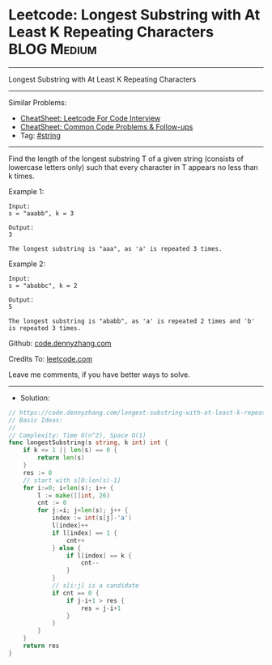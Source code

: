 * Leetcode: Longest Substring with At Least K Repeating Characters :BLOG:Medium:
#+STARTUP: showeverything
#+OPTIONS: toc:nil \n:t ^:nil creator:nil d:nil
:PROPERTIES:
:type:     string
:END:
---------------------------------------------------------------------
Longest Substring with At Least K Repeating Characters
---------------------------------------------------------------------
#+BEGIN_HTML
<a href="https://github.com/dennyzhang/code.dennyzhang.com/tree/master/problems/longest-substring-with-at-least-k-repeating-characters"><img align="right" width="200" height="183" src="https://www.dennyzhang.com/wp-content/uploads/denny/watermark/github.png" /></a>
#+END_HTML
Similar Problems:
- [[https://cheatsheet.dennyzhang.com/cheatsheet-leetcode-A4][CheatSheet: Leetcode For Code Interview]]
- [[https://cheatsheet.dennyzhang.com/cheatsheet-followup-A4][CheatSheet: Common Code Problems & Follow-ups]]
- Tag: [[https://code.dennyzhang.com/review-string][#string]]
---------------------------------------------------------------------
Find the length of the longest substring T of a given string (consists of lowercase letters only) such that every character in T appears no less than k times.

Example 1:
#+BEGIN_EXAMPLE
Input:
s = "aaabb", k = 3

Output:
3

The longest substring is "aaa", as 'a' is repeated 3 times.
#+END_EXAMPLE

Example 2:
#+BEGIN_EXAMPLE
Input:
s = "ababbc", k = 2

Output:
5

The longest substring is "ababb", as 'a' is repeated 2 times and 'b' is repeated 3 times.
#+END_EXAMPLE

Github: [[https://github.com/dennyzhang/code.dennyzhang.com/tree/master/problems/longest-substring-with-at-least-k-repeating-characters][code.dennyzhang.com]]

Credits To: [[https://leetcode.com/problems/longest-substring-with-at-least-k-repeating-characters/description/][leetcode.com]]

Leave me comments, if you have better ways to solve.
---------------------------------------------------------------------
- Solution:

#+BEGIN_SRC go
// https://code.dennyzhang.com/longest-substring-with-at-least-k-repeating-characters
// Basic Ideas: 
//
// Complexity: Time O(n^2), Space O(1)
func longestSubstring(s string, k int) int {
    if k <= 1 || len(s) == 0 {
        return len(s)
    }
    res := 0
    // start with s[0:len(s)-1]
    for i:=0; i<len(s); i++ {
        l := make([]int, 26)
        cnt := 0
        for j:=i; j<len(s); j++ {
            index := int(s[j]-'a')
            l[index]++
            if l[index] == 1 {
                cnt++
            } else {
                if l[index] == k {
                    cnt--
                }
            }
            // s[i:j] is a candidate
            if cnt == 0 {
                if j-i+1 > res {
                    res = j-i+1
                }
            }
        }
    }
    return res
}
#+END_SRC

#+BEGIN_HTML
<div style="overflow: hidden;">
<div style="float: left; padding: 5px"> <a href="https://www.linkedin.com/in/dennyzhang001"><img src="https://www.dennyzhang.com/wp-content/uploads/sns/linkedin.png" alt="linkedin" /></a></div>
<div style="float: left; padding: 5px"><a href="https://github.com/dennyzhang"><img src="https://www.dennyzhang.com/wp-content/uploads/sns/github.png" alt="github" /></a></div>
<div style="float: left; padding: 5px"><a href="https://www.dennyzhang.com/slack" target="_blank" rel="nofollow"><img src="https://www.dennyzhang.com/wp-content/uploads/sns/slack.png" alt="slack"/></a></div>
</div>
#+END_HTML
